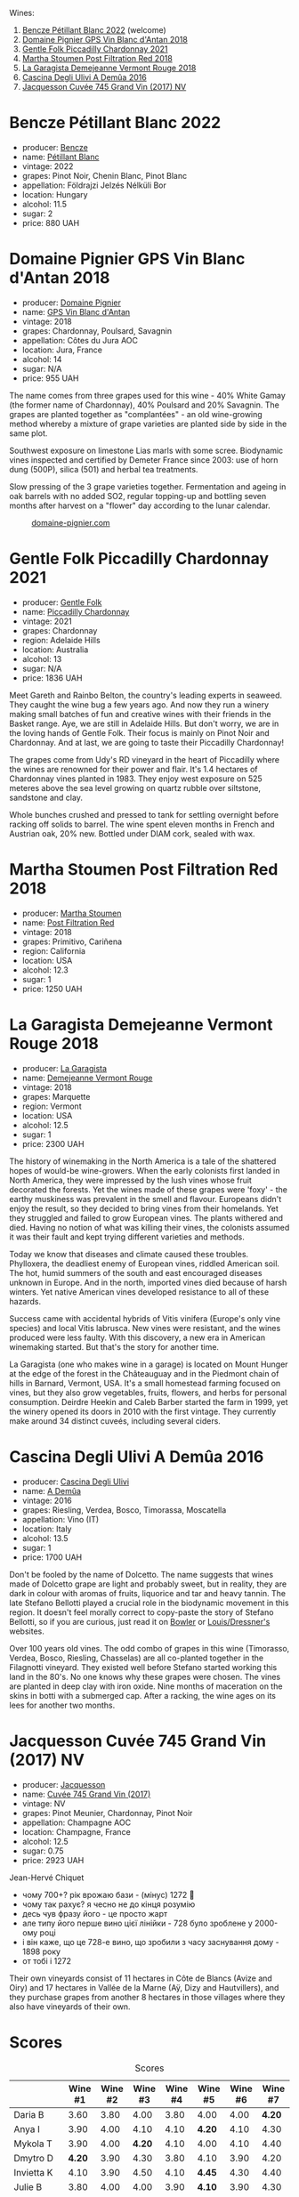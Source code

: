 [[file:/images/2023-05-26-mixed-bag/2023-05-26-14-46-47-IMG-7279.webp]]

Wines:

1. [[barberry:/wines/c351d3ca-8616-4b7b-b62b-35b7f3cda8ad][Bencze Pétillant Blanc 2022]] (welcome)
2. [[barberry:/wines/c3fe7282-9b75-4931-88e4-1eca262675ff][Domaine Pignier GPS Vin Blanc d'Antan 2018]]
3. [[barberry:/wines/ca344bfa-6acb-4a5a-ac48-74183010ef1f][Gentle Folk Piccadilly Chardonnay 2021]]
4. [[barberry:/wines/19d4111f-d367-402c-8ee8-135e83eb43d6][Martha Stoumen Post Filtration Red 2018]]
5. [[barberry:/wines/eb815a42-3c39-4b70-9cb7-a2795d305fe8][La Garagista Demejeanne Vermont Rouge 2018]]
6. [[barberry:/wines/767d4390-7fb8-43cf-9a82-da02266342a3][Cascina Degli Ulivi A Demûa 2016]]
7. [[barberry:/wines/ee5b5dd8-f797-4172-9614-ee55c2ec5d9f][Jacquesson Cuvée 745 Grand Vin (2017) NV]]

* Bencze Pétillant Blanc 2022
:PROPERTIES:
:ID:                     9fb2791c-9542-4adc-952c-300c78adb440
:END:

#+attr_html: :class bottle-right
[[file:/images/2023-05-26-mixed-bag/2023-05-26-14-40-49-IMG-7248.webp]]

- producer: [[barberry:/producers/e0c47a3e-e4ac-4cf5-8e27-dd98d88e9fee][Bencze]]
- name: [[barberry:/wines/c351d3ca-8616-4b7b-b62b-35b7f3cda8ad][Pétillant Blanc]]
- vintage: 2022
- grapes: Pinot Noir, Chenin Blanc, Pinot Blanc
- appellation: Földrajzi Jelzés Nélküli Bor
- location: Hungary
- alcohol: 11.5
- sugar: 2
- price: 880 UAH

* Domaine Pignier GPS Vin Blanc d'Antan 2018
:PROPERTIES:
:ID:                     c1d5ac24-dcf1-400e-8835-f5a42489936d
:END:

#+attr_html: :class bottle-right
[[file:/images/2023-05-26-mixed-bag/2023-05-26-14-41-57-IMG-7267.webp]]

- producer: [[barberry:/producers/e526c4b5-e92f-48cd-8c90-f1e5123ab7c5][Domaine Pignier]]
- name: [[barberry:/wines/c3fe7282-9b75-4931-88e4-1eca262675ff][GPS Vin Blanc d'Antan]]
- vintage: 2018
- grapes: Chardonnay, Poulsard, Savagnin
- appellation: Côtes du Jura AOC
- location: Jura, France
- alcohol: 14
- sugar: N/A
- price: 955 UAH

The name comes from three grapes used for this wine - 40% White Gamay (the former name of Chardonnay), 40% Poulsard and 20% Savagnin. The grapes are planted together as "complantées" - an old wine-growing method whereby a mixture of grape varieties are planted side by side in the same plot.

Southwest exposure on limestone Lias marls with some scree. Biodynamic vines inspected and certified by Demeter France since 2003: use of horn dung (500P), silica (501) and herbal tea treatments.

Slow pressing of the 3 grape varieties together. Fermentation and ageing in oak barrels with no added SO2, regular topping-up and bottling seven months after harvest on a "flower" day according to the lunar calendar.

#+caption: [[https://www.domaine-pignier.com/en/our-wines/gps-2/][domaine-pignier.com]]
[[file:/images/2023-05-26-mixed-bag/2023-05-26-15-37-01-Carte-les-gauthieres-1000px.webp]]

* Gentle Folk Piccadilly Chardonnay 2021
:PROPERTIES:
:ID:                     91143764-6707-47e5-9db2-33207467b509
:END:

#+attr_html: :class bottle-right
[[file:/images/2023-05-26-mixed-bag/2023-05-26-14-42-43-IMG-7258.webp]]

- producer: [[barberry:/producers/166e9d27-3a90-4f30-a042-a39ebe67b04e][Gentle Folk]]
- name: [[barberry:/wines/ca344bfa-6acb-4a5a-ac48-74183010ef1f][Piccadilly Chardonnay]]
- vintage: 2021
- grapes: Chardonnay
- region: Adelaide Hills
- location: Australia
- alcohol: 13
- sugar: N/A
- price: 1836 UAH

Meet Gareth and Rainbo Belton, the country's leading experts in seaweed. They caught the wine bug a few years ago. And now they run a winery making small batches of fun and creative wines with their friends in the Basket range. Aye, we are still in Adelaide Hills. But don't worry, we are in the loving hands of Gentle Folk. Their focus is mainly on Pinot Noir and Chardonnay. And at last, we are going to taste their Piccadilly Chardonnay!

The grapes come from Udy's RD vineyard in the heart of Piccadilly where the wines are renowned for their power and flair. It's 1.4 hectares of Chardonnay vines planted in 1983. They enjoy west exposure on 525 meteres above the sea level growing on quartz rubble over siltstone, sandstone and clay.

Whole bunches crushed and pressed to tank for settling overnight before racking off solids to barrel. The wine spent eleven months in French and Austrian oak, 20% new. Bottled under DIAM cork, sealed with wax.

* Martha Stoumen Post Filtration Red 2018
:PROPERTIES:
:ID:                     9356b4a0-7f33-4298-9345-7e5f19162e7f
:END:

#+attr_html: :class bottle-right
[[file:/images/2023-05-26-mixed-bag/2023-05-26-14-43-28-IMG-7262.webp]]

- producer: [[barberry:/producers/f4478ea8-84c8-4974-898e-b5a35ac1ec24][Martha Stoumen]]
- name: [[barberry:/wines/19d4111f-d367-402c-8ee8-135e83eb43d6][Post Filtration Red]]
- vintage: 2018
- grapes: Primitivo, Cariñena
- region: California
- location: USA
- alcohol: 12.3
- sugar: 1
- price: 1250 UAH

* La Garagista Demejeanne Vermont Rouge 2018
:PROPERTIES:
:ID:                     7ec85ea0-31c2-471a-9a99-8cd45dba49f2
:END:

#+attr_html: :class bottle-right
[[file:/images/2023-05-26-mixed-bag/2023-05-26-14-44-07-IMG-7251.webp]]

- producer: [[barberry:/producers/ff9e1419-21ae-4c0a-8bac-e57cc713e491][La Garagista]]
- name: [[barberry:/wines/eb815a42-3c39-4b70-9cb7-a2795d305fe8][Demejeanne Vermont Rouge]]
- vintage: 2018
- grapes: Marquette
- region: Vermont
- location: USA
- alcohol: 12.5
- sugar: 1
- price: 2300 UAH

The history of winemaking in the North America is a tale of the shattered hopes of would-be wine-growers. When the early colonists first landed in North America, they were impressed by the lush vines whose fruit decorated the forests. Yet the wines made of these grapes were 'foxy' - the earthy muskiness was prevalent in the smell and flavour. Europeans didn't enjoy the result, so they decided to bring vines from their homelands. Yet they struggled and failed to grow European vines. The plants withered and died. Having no notion of what was killing their vines, the colonists assumed it was their fault and kept trying different varieties and methods.

Today we know that diseases and climate caused these troubles. Phylloxera, the deadliest enemy of European vines, riddled American soil. The hot, humid summers of the south and east encouraged diseases unknown in Europe. And in the north, imported vines died because of harsh winters. Yet native American vines developed resistance to all of these hazards.

Success came with accidental hybrids of Vitis vinifera (Europe's only vine species) and local Vitis labrusca. New vines were resistant, and the wines produced were less faulty. With this discovery, a new era in American winemaking started. But that's the story for another time.

La Garagista (one who makes wine in a garage) is located on Mount Hunger at the edge of the forest in the Châteauguay and in the Piedmont chain of hills in Barnard, Vermont, USA. It's a small homestead farming focused on vines, but they also grow vegetables, fruits, flowers, and herbs for personal consumption. Deirdre Heekin and Caleb Barber started the farm in 1999, yet the winery opened its doors in 2010 with the first vintage. They currently make around 34 distinct cuveés, including several ciders.

* Cascina Degli Ulivi A Demûa 2016
:PROPERTIES:
:ID:                     52d4947e-f43b-4b9b-b5b4-84cf2a28317f
:END:

#+attr_html: :class bottle-right
[[file:/images/2023-05-26-mixed-bag/2023-05-26-14-45-13-IMG-7254.webp]]

- producer: [[barberry:/producers/f3a3985a-cd61-4e0c-8d77-a532b6d5da62][Cascina Degli Ulivi]]
- name: [[barberry:/wines/767d4390-7fb8-43cf-9a82-da02266342a3][A Demûa]]
- vintage: 2016
- grapes: Riesling, Verdea, Bosco, Timorassa, Moscatella
- appellation: Vino (IT)
- location: Italy
- alcohol: 13.5
- sugar: 1
- price: 1700 UAH

Don't be fooled by the name of Dolcetto. The name suggests that wines made of Dolcetto grape are light and probably sweet, but in reality, they are dark in colour with aromas of fruits, liquorice and tar and heavy tannin. The late Stefano Bellotti played a crucial role in the biodynamic movement in this region. It doesn't feel morally correct to copy-paste the story of Stefano Bellotti, so if you are curious, just read it on [[https://www.bowlerwine.com/producer/cascina-degli-ulivi][Bowler]] or [[https://louisdressner.com/producers/cascina%20degli%20ulivi][Louis/Dressner's]] websites.

Over 100 years old vines. The odd combo of grapes in this wine (Timorasso, Verdea, Bosco, Riesling, Chasselas) are all co-planted together in the Filagnotti vineyard. They existed well before Stefano started working this land in the 80's. No one knows why these grapes were chosen. The vines are planted in deep clay with iron oxide. Nine months of maceration on the skins in botti with a submerged cap. After a racking, the wine ages on its lees for another two months.

* Jacquesson Cuvée 745 Grand Vin (2017) NV
:PROPERTIES:
:ID:                     9f65b282-989e-416a-90ce-819ccf2de4bf
:END:

#+attr_html: :class bottle-right
[[file:/images/2023-05-26-mixed-bag/2023-05-26-14-45-50-IMG-7270.webp]]

- producer: [[barberry:/producers/2b0037cd-fef7-45ff-9a77-a9a6f2e5d4ca][Jacquesson]]
- name: [[barberry:/wines/ee5b5dd8-f797-4172-9614-ee55c2ec5d9f][Cuvée 745 Grand Vin (2017)]]
- vintage: NV
- grapes: Pinot Meunier, Chardonnay, Pinot Noir
- appellation: Champagne AOC
- location: Champagne, France
- alcohol: 12.5
- sugar: 0.75
- price: 2923 UAH

Jean-Hervé Chiquet

- чому 700+? рік врожаю бази - (мінус) 1272 🙂
- чому так рахує? я чесно не до кінця розумію
- десь чув фразу його - це просто жарт
- але типу його перше вино цієї лінійки - 728 було зроблене у 2000-ому році
- і він каже, що це 728-е вино, що зробили з часу заснування дому - 1898 року
- от тобі і 1272

Their own vineyards consist of 11 hectares in Côte de Blancs (Avize and Oiry) and 17 hectares in Vallée de la Marne (Aÿ, Dizy and Hautvillers), and they purchase grapes from another 8 hectares in those villages where they also have vineyards of their own.

* Scores
:PROPERTIES:
:ID:                     5337c6bd-ac52-4d72-8915-5442911f3fd8
:END:

#+attr_html: :class tasting-scores
#+caption: Scores
#+results: scores
|             | Wine #1 | Wine #2 | Wine #3 | Wine #4 | Wine #5 | Wine #6 | Wine #7 |
|-------------+---------+---------+---------+---------+---------+---------+---------|
| Daria B     |    3.60 |    3.80 |    4.00 |    3.80 |    4.00 |    4.00 |  *4.20* |
| Anya I      |    3.90 |    4.00 |    4.10 |    4.10 |  *4.20* |    4.10 |    4.30 |
| Mykola T    |    3.90 |    4.00 |  *4.20* |    4.10 |    4.00 |    4.10 |    4.40 |
| Dmytro D    |  *4.20* |    3.90 |    4.30 |    3.80 |    4.10 |    3.90 |    4.20 |
| Invietta K  |    4.10 |    3.90 |    4.50 |    4.10 |  *4.45* |    4.30 |    4.40 |
| Julie B     |    3.80 |    4.00 |    4.00 |    3.90 |  *4.10* |    3.90 |    4.30 |
| Maryna Y    |    3.40 |    4.20 |    4.30 |  *4.40* |    4.80 |    4.70 |    5.00 |
| Yaroslav M  |    3.80 |    3.80 |    4.20 |    4.10 |    3.60 |  *4.30* |    4.50 |
| Oleksandr R |    4.20 |  *4.35* |    3.80 |    4.10 |    4.30 |    4.60 |    4.40 |
| Volodymyr ? |       - |    4.00 |    4.20 |    4.20 |    4.10 |    4.10 |  *4.40* |
| Boris B     |    3.60 |    3.80 |    4.00 |    4.00 |    4.00 |    4.00 |  *4.30* |

#+attr_html: :class tasting-scores :rules groups :cellspacing 0 :cellpadding 6
#+caption: Results
#+results: summary
|         |      rms |   sdev | favourite | outcast |   price |      QPR |
|---------+----------+--------+-----------+---------+---------+----------|
| Wine #1 |   3.8584 | 0.0645 |      1.00 |  +0.00+ |  880.00 |   2.1813 |
| Wine #2 |   3.9807 | 0.0270 |      1.00 |  +0.00+ |  955.00 | *2.4287* |
| Wine #3 |   4.1495 | 0.0334 |      1.00 |  +0.00+ | 1836.00 |   1.6311 |
| Wine #4 |   4.0580 | 0.0279 |      1.00 |  +0.00+ | 1250.00 |   2.0851 |
| Wine #5 |   4.1600 | 0.0832 |    *3.00* |  +0.00+ | 1650.00 |   1.8277 |
| Wine #6 |   4.1896 | 0.0651 |      1.00 |  +0.00+ | 1700.00 |   1.8632 |
| Wine #7 | *4.4050* | 0.0436 |    *3.00* |  +0.00+ | 2923.00 |   1.5258 |

How to read this table:

- =rms= is root mean square or quadratic mean. The problem with arithmetic mean is that it is very sensitive to deviations and extreme values in data sets, meaning that even single 5 or 1 might 'drastically' affect the score.
- =sdev= is standard deviation. The bigger this value the more controversial the wine is, meaning that people have different opinions on this one.
- =favourite= is amount of people who marked this wine as favourite of the event.
- =outcast= is amount of people who marked this wine as outcast of the event.
- =price= is wine price in UAH.
- =QPR= is quality price ratio, calculated in as =100 * factorial(rms)/price=. The reason behind this totally unprofessional formula is simple. At some point you have to pay more and more to get a little fraction of satisfaction. Factorial used in this formula rewards scores close to the upper bound 120 times more than scores close to the lower bound.

* Resources
:PROPERTIES:
:ID:                     c393aadf-6f1b-4c6a-888c-73af67bafce2
:END:

- [[https://www.domaine-pignier.com][domaine-pignier.com]]
- [[https://gentlefolk.com.au][gentlefolk.com.au]]
- [[https://marthastoumen.com][marthastoumen.com]]
